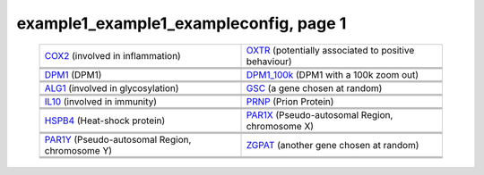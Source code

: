 ======================================================================================================
example1_example1_exampleconfig, page 1
======================================================================================================

    .. csv-table::
        :delim: |

	`COX2 <http://gb.ibe.upf.edu/cgi-bin/hgTracks?org=human&db=hg18&position=chr17:13903444-14062721&ensGene=hide&phyloP46wayPlacental=hide&refGene=hide&wgRna=hide&cons44way=full&knownGene=dense&rmsk=hide&snpArray=hide&intronEst=hide&wgEncodeRegMarkPromoter=full&mrna=hide&wgEncodeReg=hide&cpgIslandExt=hide&snp130=hide&mgcGenes=hide&hgt.customText=http://pastebin.com/raw.php?i=Szua4x1L>`_ (involved in inflammation) | `OXTR <http://gb.ibe.upf.edu/cgi-bin/hgTracks?org=human&db=hg18&position=chr3:8757095-8796300&ensGene=hide&phyloP46wayPlacental=hide&refGene=hide&wgRna=hide&cons44way=full&knownGene=dense&rmsk=hide&snpArray=hide&intronEst=hide&wgEncodeRegMarkPromoter=full&mrna=hide&wgEncodeReg=hide&cpgIslandExt=hide&snp130=hide&mgcGenes=hide&hgt.customText=http://pastebin.com/raw.php?i=Szua4x1L>`_ (potentially associated to positive behaviour)
	.. image:: ../results/COX2_example1_example1_exampleconfig.pdf | .. image:: ../results/OXTR_example1_example1_exampleconfig.pdf
	 | 
	 | 
	`DPM1 <http://gb.ibe.upf.edu/cgi-bin/hgTracks?org=human&db=hg18&position=chr20:48984812-49008467&ensGene=hide&phyloP46wayPlacental=hide&refGene=hide&wgRna=hide&cons44way=full&knownGene=dense&rmsk=hide&snpArray=hide&intronEst=hide&wgEncodeRegMarkPromoter=full&mrna=hide&wgEncodeReg=hide&cpgIslandExt=hide&snp130=hide&mgcGenes=hide&hgt.customText=http://pastebin.com/raw.php?i=Szua4x1L>`_ (DPM1) | `DPM1_100k <http://gb.ibe.upf.edu/cgi-bin/hgTracks?org=human&db=hg18&position=chr20:48884812-49108467&ensGene=hide&phyloP46wayPlacental=hide&refGene=hide&wgRna=hide&cons44way=full&knownGene=dense&rmsk=hide&snpArray=hide&intronEst=hide&wgEncodeRegMarkPromoter=full&mrna=hide&wgEncodeReg=hide&cpgIslandExt=hide&snp130=hide&mgcGenes=hide&hgt.customText=http://pastebin.com/raw.php?i=Szua4x1L>`_ (DPM1 with a 100k zoom out)
	.. image:: ../results/DPM1_example1_example1_exampleconfig.pdf | .. image:: ../results/DPM1_100k_example1_example1_exampleconfig.pdf
	 | 
	 | 
	`ALG1 <http://gb.ibe.upf.edu/cgi-bin/hgTracks?org=human&db=hg18&position=chr16:5051821-5085589&ensGene=hide&phyloP46wayPlacental=hide&refGene=hide&wgRna=hide&cons44way=full&knownGene=dense&rmsk=hide&snpArray=hide&intronEst=hide&wgEncodeRegMarkPromoter=full&mrna=hide&wgEncodeReg=hide&cpgIslandExt=hide&snp130=hide&mgcGenes=hide&hgt.customText=http://pastebin.com/raw.php?i=Szua4x1L>`_ (involved in glycosylation) | `GSC <http://gb.ibe.upf.edu/cgi-bin/hgTracks?org=human&db=hg18&position=chr14:94294313-94316252&ensGene=hide&phyloP46wayPlacental=hide&refGene=hide&wgRna=hide&cons44way=full&knownGene=dense&rmsk=hide&snpArray=hide&intronEst=hide&wgEncodeRegMarkPromoter=full&mrna=hide&wgEncodeReg=hide&cpgIslandExt=hide&snp130=hide&mgcGenes=hide&hgt.customText=http://pastebin.com/raw.php?i=Szua4x1L>`_ (a gene chosen at random)
	.. image:: ../results/ALG1_example1_example1_exampleconfig.pdf | .. image:: ../results/GSC_example1_example1_exampleconfig.pdf
	 | 
	 | 
	`IL10 <http://gb.ibe.upf.edu/cgi-bin/hgTracks?org=human&db=hg18&position=chr1:204997571-205022462&ensGene=hide&phyloP46wayPlacental=hide&refGene=hide&wgRna=hide&cons44way=full&knownGene=dense&rmsk=hide&snpArray=hide&intronEst=hide&wgEncodeRegMarkPromoter=full&mrna=hide&wgEncodeReg=hide&cpgIslandExt=hide&snp130=hide&mgcGenes=hide&hgt.customText=http://pastebin.com/raw.php?i=Szua4x1L>`_ (involved in immunity) | `PRNP <http://gb.ibe.upf.edu/cgi-bin/hgTracks?org=human&db=hg18&position=chr20:4605157-4640234&ensGene=hide&phyloP46wayPlacental=hide&refGene=hide&wgRna=hide&cons44way=full&knownGene=dense&rmsk=hide&snpArray=hide&intronEst=hide&wgEncodeRegMarkPromoter=full&mrna=hide&wgEncodeReg=hide&cpgIslandExt=hide&snp130=hide&mgcGenes=hide&hgt.customText=http://pastebin.com/raw.php?i=Szua4x1L>`_ (Prion Protein)
	.. image:: ../results/IL10_example1_example1_exampleconfig.pdf | .. image:: ../results/PRNP_example1_example1_exampleconfig.pdf
	 | 
	 | 
	`HSPB4 <http://gb.ibe.upf.edu/cgi-bin/hgTracks?org=human&db=hg18&position=chr21:43452210-43475982&ensGene=hide&phyloP46wayPlacental=hide&refGene=hide&wgRna=hide&cons44way=full&knownGene=dense&rmsk=hide&snpArray=hide&intronEst=hide&wgEncodeRegMarkPromoter=full&mrna=hide&wgEncodeReg=hide&cpgIslandExt=hide&snp130=hide&mgcGenes=hide&hgt.customText=http://pastebin.com/raw.php?i=Szua4x1L>`_ (Heat-shock protein) | `PAR1X <http://gb.ibe.upf.edu/cgi-bin/hgTracks?org=human&db=hg18&position=chrX:-9999-2719520&ensGene=hide&phyloP46wayPlacental=hide&refGene=hide&wgRna=hide&cons44way=full&knownGene=dense&rmsk=hide&snpArray=hide&intronEst=hide&wgEncodeRegMarkPromoter=full&mrna=hide&wgEncodeReg=hide&cpgIslandExt=hide&snp130=hide&mgcGenes=hide&hgt.customText=http://pastebin.com/raw.php?i=Szua4x1L>`_ (Pseudo-autosomal Region, chromosome X)
	.. image:: ../results/HSPB4_example1_example1_exampleconfig.pdf | .. image:: ../results/PAR1X_example1_example1_exampleconfig.pdf
	 | 
	 | 
	`PAR1Y <http://gb.ibe.upf.edu/cgi-bin/hgTracks?org=human&db=hg18&position=chrY:-9999-2719520&ensGene=hide&phyloP46wayPlacental=hide&refGene=hide&wgRna=hide&cons44way=full&knownGene=dense&rmsk=hide&snpArray=hide&intronEst=hide&wgEncodeRegMarkPromoter=full&mrna=hide&wgEncodeReg=hide&cpgIslandExt=hide&snp130=hide&mgcGenes=hide&hgt.customText=http://pastebin.com/raw.php?i=Szua4x1L>`_ (Pseudo-autosomal Region, chromosome Y) | `ZGPAT <http://gb.ibe.upf.edu/cgi-bin/hgTracks?org=human&db=hg18&position=chr20:61799835-61847982&ensGene=hide&phyloP46wayPlacental=hide&refGene=hide&wgRna=hide&cons44way=full&knownGene=dense&rmsk=hide&snpArray=hide&intronEst=hide&wgEncodeRegMarkPromoter=full&mrna=hide&wgEncodeReg=hide&cpgIslandExt=hide&snp130=hide&mgcGenes=hide&hgt.customText=http://pastebin.com/raw.php?i=Szua4x1L>`_ (another gene chosen at random)
	.. image:: ../results/PAR1Y_example1_example1_exampleconfig.pdf | .. image:: ../results/ZGPAT_example1_example1_exampleconfig.pdf
	 | 
	 | 